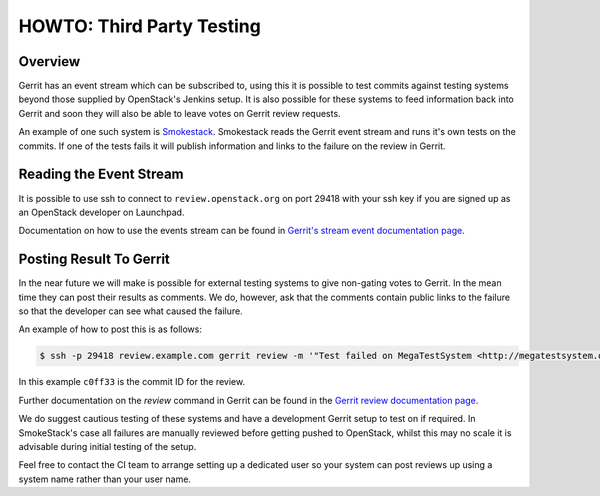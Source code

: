 HOWTO: Third Party Testing
==========================

Overview
--------

Gerrit has an event stream which can be subscribed to, using this it is possible
to test commits against testing systems beyond those supplied by OpenStack's
Jenkins setup.  It is also possible for these systems to feed information back
into Gerrit and soon they will also be able to leave votes on Gerrit review
requests.

An example of one such system is `Smokestack <http://smokestack.openstack.org/>`_.
Smokestack reads the Gerrit event stream and runs it's own tests on the commits.
If one of the tests fails it will publish information and links to the failure
on the review in Gerrit.

Reading the Event Stream
------------------------

It is possible to use ssh to connect to ``review.openstack.org`` on port 29418
with your ssh key if you are signed up as an OpenStack developer on Launchpad.

Documentation on how to use the events stream can be found in `Gerrit's stream event documentation page <http://gerrit-documentation.googlecode.com/svn/Documentation/2.3/cmd-stream-events.html>`_.

Posting Result To Gerrit
------------------------

In the near future we will make is possible for external testing systems to give
non-gating votes to Gerrit.  In the mean time they can post their results as
comments.  We do, however, ask that the comments contain public links to the
failure so that the developer can see what caused the failure.

An example of how to post this is as follows:

.. code-block:: bash

   $ ssh -p 29418 review.example.com gerrit review -m '"Test failed on MegaTestSystem <http://megatestsystem.org/tests/1234>"' c0ff33

In this example ``c0ff33`` is the commit ID for the review.

Further documentation on the `review` command in Gerrit can be found in the `Gerrit review documentation page <http://gerrit-documentation.googlecode.com/svn/Documentation/2.3/cmd-review.html>`_.

We do suggest cautious testing of these systems and have a development Gerrit
setup to test on if required.  In SmokeStack's case all failures are manually
reviewed before getting pushed to OpenStack, whilst this may no scale it is
advisable during initial testing of the setup.

Feel free to contact the CI team to arrange setting up a dedicated user so your
system can post reviews up using a system name rather than your user name. 
